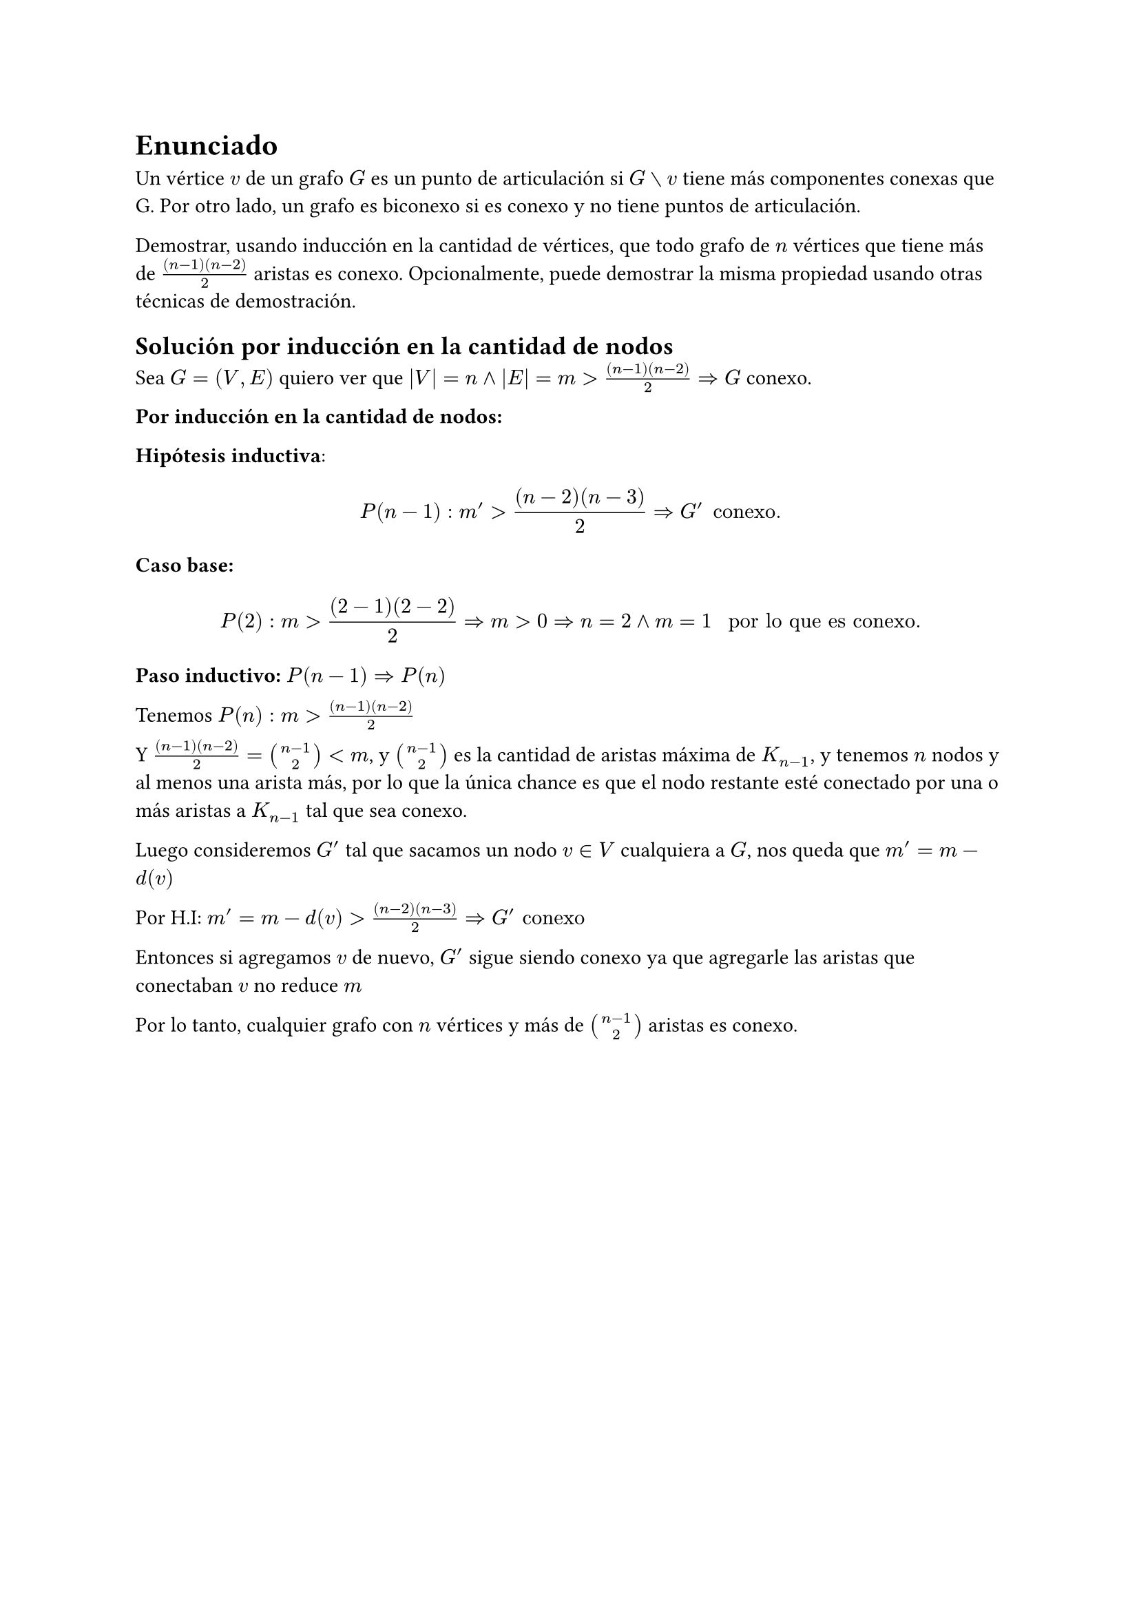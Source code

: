
= Enunciado

Un vértice $v$ de un grafo $G$ es un punto de articulación si $G without v$ tiene más componentes conexas
que G. Por otro lado, un grafo es biconexo si es conexo y no tiene puntos de articulación.

Demostrar, usando inducción en la cantidad de vértices, que todo grafo de $n$ vértices que
tiene más de $((n−1)(n−2))/2$ aristas es conexo. Opcionalmente, puede demostrar la misma
propiedad usando otras técnicas de demostración.

== Solución por inducción en la cantidad de nodos 

Sea $G=(V,E)$ quiero ver que $|V|=n and|E| = m > ((n−1)(n−2))/2  => G$ conexo.

*Por inducción en la cantidad de nodos:*

*Hipótesis inductiva*:

$ P(n-1) : m' > ((n−2)(n−3))/2  => G' "conexo." $

*Caso base:* $ P(2): m > ((2−1)(2−2))/2 => m > 0 => n = 2 and m = 1 " por lo que es conexo." $

*Paso inductivo:* $P(n-1) => P(n)$

Tenemos $P(n): m > ((n−1)(n−2))/2$

Y $((n−1)(n−2))/2 = binom(n-1,2) < m$, y $binom(n-1,2)$ es la cantidad de aristas máxima  de $K_(n-1)$, y tenemos $n$ nodos y al menos una arista más, por lo que la única chance es que el nodo restante esté conectado por una o más aristas a $K_(n-1)$ tal que sea conexo.

Luego consideremos $G'$ tal que sacamos un nodo $v in V$ cualquiera a $G$, nos queda que $m' = m - d(v)$

Por H.I: $m' = m - d(v) > ((n−2)(n−3))/2 => G' "conexo"$

Entonces si agregamos $v$ de nuevo, $G'$ sigue siendo conexo ya que agregarle las aristas que conectaban $v$ no reduce $m$

Por lo tanto, cualquier grafo con $n$ vértices y más de $binom(n-1,2)$ aristas es conexo.


